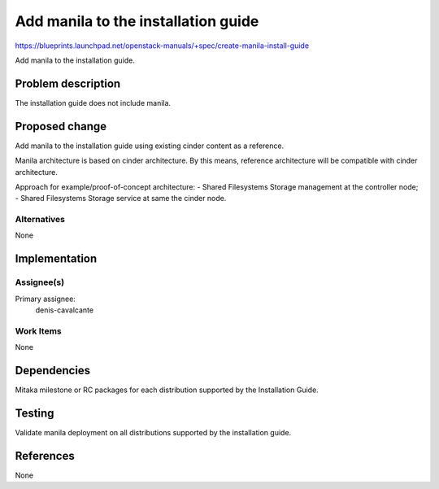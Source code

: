 ..
 This work is licensed under a Creative Commons Attribution 3.0 Unported
 License.

 http://creativecommons.org/licenses/by/3.0/legalcode

====================================
Add manila to the installation guide
====================================

https://blueprints.launchpad.net/openstack-manuals/+spec/create-manila-install-guide

Add manila to the installation guide.

Problem description
===================

The installation guide does not include manila.

Proposed change
===============

Add manila to the installation guide using existing cinder content as a
reference.

Manila architecture is based on cinder architecture. By this means, reference
architecture will be compatible with cinder architecture.

Approach for example/proof-of-concept architecture:
- Shared Filesystems Storage management at the controller node;
- Shared Filesystems Storage service at same the cinder node.

Alternatives
------------

None

Implementation
==============

Assignee(s)
-----------

Primary assignee:
  denis-cavalcante

Work Items
----------

None

Dependencies
============

Mitaka milestone or RC packages for each distribution supported by the
Installation Guide.

Testing
=======

Validate manila deployment on all distributions supported by the installation
guide.

References
==========

None
